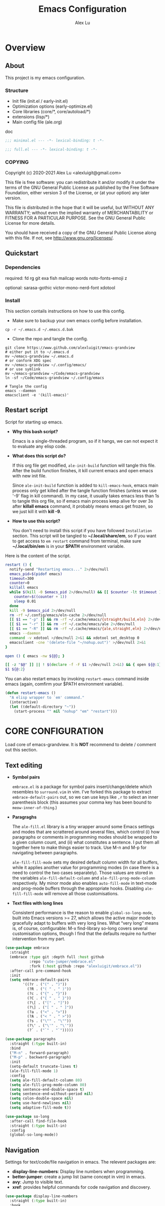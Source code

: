 #+TITLE: Emacs Configuration
#+AUTHOR: Alex Lu
#+EMAIL: alexluigit@gmail.com
#+PROPERTY: header-args :mkdirp yes

* Overview
** About

This project is my emacs configuration.

*** Structure

+ Init file (init.el / early-init.el)
+ Optimization options (early-optimize.el)
+ Core libraries (core/*, core/autoload/*)
+ extensions (lisp/*)
+ Main config file (ale.org)

doc

#+begin_src emacs-lisp :tangle (ale-minimal-config)
;;; minimal.el --- -*- lexical-binding: t -*-
#+end_src

#+begin_src emacs-lisp
;;; full.el --- -*- lexical-binding: t -*-
#+end_src

*** COPYING

Copyright (c) 2020-2021  Alex Lu <alexluigit@gmail.com>

This file is free software: you can redistribute it and/or modify it
under the terms of the GNU General Public License as published by the
Free Software Foundation, either version 3 of the License, or (at
your option) any later version.

This file is distributed in the hope that it will be useful, but
WITHOUT ANY WARRANTY; without even the implied warranty of
MERCHANTABILITY or FITNESS FOR A PARTICULAR PURPOSE.  See the GNU
General Public License for more details.

You should have received a copy of the GNU General Public License
along with this file.  If not, see <http://www.gnu.org/licenses/>.

** Quickstart
*** Dependencies

required:
fd
rg
git
exa
fish
mailcap
words
noto-fonts-emoji
z

optional:
sarasa-gothic
victor-mono-nerd-font
xdotool

*** Install

This section contails instructions on how to use this config.

- Make sure to backup your own emacs config before installation.

#+begin_src shell :tangle no
cp -r ~/.emacs.d ~/.emacs.d.bak
#+end_src

- Clone the repo and tangle the config.

#+begin_src shell :tangle no
git clone https://www.github.com/alexluigit/emacs-grandview
# either put it to ~/.emacs.d
mv ~/emacs-grandview ~/.emacs.d
# or conform XDG spec
mv ~/emacs-grandview ~/.config/emacs/
# or use symlink
mv ~/emacs-grandview ~/Code/emacs-grandview
ln -sf ~/Code/emacs-grandview ~/.config/emacs

# Tangle the config
emacs --daemon
emacsclient -e '(kill-emacs)'
#+end_src

** Restart script

Script for starting up emacs.

+ *Why this bash script?*

  Emacs is a single-threaded program, so if it hangs, we can not
  expect it to evaluate any elisp code.

+ *What does this script do?*

  If this org file get modified, =ale-init-build= function will tangle
  this file.  After the build function finishes, it kill current emacs
  and open emacs with new init file.

  Since =ale-init-build= function is added to =kill-emacs-hook=, emacs
  main process only get killed after the tangle function finishes
  (unless we use '-9' flag in kill command).  In my case, it usually
  takes emacs less than 1s to tangle this org file, so if emacs main
  process keep alive for over 3s after *killall emacs* command, it
  probably means emacs get frozen, so we just kill it with *kill -9*.

+ *How to use this script?*

  You don't need to install this script if you have followed
  =Installation= section. This script will be tangled to
  *~/.local/share/em*, so if you want to get access to =em restart= command from
  terminal, make sure *~/.local/bin/em* is in your *$PATH* environment
  variable.

Here is the content of the script.

#+begin_src bash :tangle "~/.local/bin/em" :shebang "#!/usr/bin/env bash"
restart () {
  notify-send "Restarting emacs..." 2>/dev/null
  emacs_pid=$(pidof emacs)
  timeout=300
  counter=0
  killall emacs
  while $(kill -0 $emacs_pid 2>/dev/null) && [[ $counter -lt $timeout ]]; do
    counter=$((counter + 1))
    sleep 0.01
  done
  kill -9 $emacs_pid 2>/dev/null
  rm -rf ~/.config/emacs/eln-cache 2>/dev/null
  [[ $1 == "-p" ]] && rm -rf ~/.cache/emacs/{straight/build,eln} 2>/dev/null
  [[ $1 == "-r" ]] && rm -rf ~/.cache/emacs/ale 2>/dev/null
  [[ $1 == "-R" ]] && rm -rf ~/.cache/emacs/{ale,straight,eln} 2>/dev/null
  emacs --daemon
  command -v xdotool >/dev/null 2>&1 && xdotool set_desktop 0
  emacsclient -cne '(delete-file "~/nohup.out")' >/dev/null 2>&1
}

open () { emacs -nw ${@}; }

[[ -z "$@" ]] || ! $(declare -f -F $1 >/dev/null 2>&1) && { open ${@:1}; exit 0; }
$1 ${@:2}
#+end_src

You can also restart emacs by invoking =restart-emacs= command inside
emacs (again, comfirm your $PATH environment variable).

#+begin_src emacs-lisp
(defun restart-emacs ()
  "A elisp wrapper to `em' command."
  (interactive)
  (let ((default-directory "~"))
    (start-process "" nil "nohup" "em" "restart")))
#+end_src

* *CORE CONFIGURATION*

Load core of emacs-grandview. It is *NOT* recommend to delete / comment out this section.

** Text editing

+ *Symbol pairs*

  =embrace.el= is a package for symbol pairs insert/change/delete which resembles
  to =surround.vim= in vim.
  I've forked this package to extract =embrace-default-pairs= out, so we can use
  keys like ~,r~ to select an inner parenthesis block (this assumes your comma key
  has been bound to =meow-inner-of-thing=.)

+ *Paragraghs*

  The =ale-fill.el= library is a tiny wrapper around some Emacs settings and modes
  that are scrattered around several files, which control (i) how paragraphs or
  comments in programming modes should be wrapped to a given column count, and
  (ii) what constitutes a sentence. I put them all together here to make things
  easier to track.  Use M-n and M-p for navigating between paragraphs.

  =ale-fill-fill-mode= sets my desired default column width for all buffers, while
  it applies another value for programming modes (in case there is a need to
  control the two cases separately). Those values are stored in the variables
  =ale-fill-default-column= and =ale-fill-prog-mode-column= respectively. My minor
  mode also enables =auto-fill-mode= in text-mode and prog-mode buffers through
  the appropriate hooks. Disabling =ale-fill-fill-mode= will remove all those
  customisations.

+ *Text files with long lines*

  Consistent performance is the reason to enable =global-so-long-mode=, built
  into Emacs versions >= 27, which allows the active major mode to gracefully
  adapt to buffers with very long lines. What “very long” means is, of course,
  configurable: M-x find-library so-long covers several customisation options,
  though I find that the defaults require no further intervention from my part.

#+begin_src emacs-lisp :tangle (ale-minimal-config)
(use-package embrace
  :straight
  (embrace :type git :depth full :host github
           :repo "cute-jumper/embrace.el"
           :fork (:host github :repo "alexluigit/embrace.el"))
  :after-call pre-command-hook
  :init
  (setq embrace-default-pairs
        '((?r . ("(" . ")"))
          (?R . ("( " . " )"))
          (?c . ("{" . "}"))
          (?C . ("{ " . " }"))
          (?\[ . ("[" . "]"))
          (?\] . ("[ " . " ]"))
          (?a . ("<" . ">"))
          (?A . ("< " . " >"))
          (?s . ("\"" . "\""))
          (?\' . ("\'" . "\'"))
          (?` . ("`" . "`")))))

(use-package paragraphs
  :straight (:type built-in)
  :bind
  ("M-n" . forward-paragraph)
  ("M-p" . backward-paragraph)
  :init
  (setq-default truncate-lines t)
  (ale-fill-fill-mode 1)
  :config
  (setq ale-fill-default-column 80)
  (setq ale-fill-prog-mode-column 80)
  (setq sentence-end-double-space t)
  (setq sentence-end-without-period nil)
  (setq colon-double-space nil)
  (setq use-hard-newlines nil)
  (setq adaptive-fill-mode t))

(use-package so-long
  :after-call find-file-hook
  :straight (:type built-in)
  :config
  (global-so-long-mode))
#+end_src

** Navigation

Settings for text/code/file navigation in emacs.
The relevent packages are:

+ *display-line-numbers*: Display line numbers when programming.
+ *better-jumper*: create a jump list (same concept in vim) in emacs.
+ *avy*: Jump to visible text.
+ *xref*: provides helpful commands for code navigation and discovery.

#+begin_src emacs-lisp :tangle (ale-minimal-config)
(use-package display-line-numbers
  :straight (:type built-in)
  :hook
  (prog-mode . display-line-numbers-mode))

(use-package better-jumper
  :after-call pre-command-hook
  :config
  (better-jumper-mode +1)
  (ale-jumper-sensible-jump-mode))

(use-package avy
  :config
  (setq avy-timeout-seconds 0.3)
  (setq avy-all-windows nil)
  (setq avy-keys '(?a ?r ?s ?t ?n ?e ?i ?o)))

(use-package xref
  :straight (:type built-in)
  :config
  (setq xref-show-definitions-function #'xref-show-definitions-completing-read)
  (setq xref-show-xrefs-function #'xref-show-definitions-completing-read)
  (setq xref-file-name-display 'project-relative)
  (setq xref-search-program 'ripgrep))
#+end_src

** Minibuffer

+ *minibuffer*: Basic minibuffer config.
+ *isearch-mb*: An alternative isearch UI.
+ *savehist*: Keeps a record of actions involving the minibuffer.

#+begin_src emacs-lisp :tangle (ale-minimal-config)
(use-package minibuffer
  :straight (:type built-in)
  :config
  (setq completion-category-defaults nil)
  (setq completion-cycle-threshold 3)
  (setq completion-flex-nospace nil)
  (setq completion-pcm-complete-word-inserts-delimiters t)
  (setq completion-pcm-word-delimiters "-_./:| ")
  (setq completion-show-help nil)
  (setq completion-auto-help nil)
  (setq completion-ignore-case t)
  (setq-default case-fold-search t)   ; For general regexp
  (setq read-buffer-completion-ignore-case t)
  (setq read-file-name-completion-ignore-case t)
  (setq enable-recursive-minibuffers t)
  (setq resize-mini-windows 'grow-only)
  (setq minibuffer-eldef-shorten-default t)
  (setq! minibuffer-prompt-properties '(read-only t cursor-intangible t face minibuffer-prompt))
  (minibuffer-depth-indicate-mode 1))

(use-package isearch-mb
  :init
  (isearch-mb-mode)
  :config
  (add-to-list 'isearch-mb--with-buffer #'consult-isearch)
  (add-to-list 'isearch-mb--after-exit #'anzu-isearch-query-replace)
  :bind
  (:map isearch-mb-minibuffer-map
        ([remap previous-matching-history-element] . consult-isearch)))

(use-package savehist
  :after-call minibuffer-setup-hook
  :straight (:type built-in)
  :config
  (setq savehist-file (locate-user-emacs-file "savehist"))
  (setq history-length 10000)
  (setq history-delete-duplicates t)
  (setq savehist-save-minibuffer-history t)
  (savehist-mode))
#+end_src

** Completion framework

The optimal way of using Emacs is through searching and narrowing
selection candidates.  Spend less time worrying about where things are
on the screen and more on how fast you can bring them into focus.
This is, of course, a matter of realigning priorities, as we still
wish to control every aspect of the interface.

+ *vertico*

  A minimalistic completion UI.

+ *orderless*

  This package provides an `orderless' completion style that divides the pattern
  into components (space-separated by default), and matches candidates that
  match all of the components in any order.

+ *marginalia*
  This is a utility jointly developed by Daniel Mendler and Omar
  Antolín Camarena that provides annotations to completion
  candidates.  It is meant to be framework-agnostic, so it works with
  Selectrum, Icomplete, vertico, and Embark.

#+begin_src emacs-lisp :tangle (ale-minimal-config)
(use-package vertico
  :after-call pre-command-hook
  :config
  (set-face-attribute 'vertico-current nil :background
                      (face-attribute 'lazy-highlight :background nil t)
                      :weight 'semi-bold)
  (vertico-mode 1))

(use-package orderless
  :after-call minibuffer-setup-hook
  :config
  (setq completion-styles '(orderless))
  (setq orderless-component-separator " +")
  (setq orderless-matching-styles
        '(ale-pinyin-build-regexp-string
          orderless-initialism
          orderless-prefixes
          orderless-regexp))
  (setq orderless-style-dispatchers
        '(ale-orderless-literal-dispatcher
          ale-orderless-initialism-dispatcher
          ale-orderless-without-literal-dispatcher
          ale-orderless-pinyin-dispatcher)))

(use-package consult
  :after-call minibuffer-setup-hook
  :init
  (setq completion-in-region-function #'consult-completion-in-region)
  (setq register-preview-delay 0.2)
  (setq register-preview-function #'consult-register-format)
  (advice-add #'register-preview :override #'consult-register-window)
  (advice-add #'completing-read-multiple :override #'consult-completing-read-multiple)
  (advice-add #'switch-to-buffer :around #'ale-consult-switch-buffer-advisor)
  (setq xref-show-xrefs-function #'consult-xref
        xref-show-definitions-function #'consult-xref)
  :config
  (advice-add #'consult-line :around #'ale-consult-line-advisor)
  (setq consult-project-root-function #'ale-consult-project-root)
  (setq consult-line-numbers-widen t)
  (setq consult-async-min-input 3)
  (setq consult-async-input-debounce 0.5)
  (setq consult-async-input-throttle 0.8)
  (setq consult-narrow-key ">"))

(use-package embark
  :after-call (find-file-hook minibuffer-setup-hook)
  :bind
  (("C-." . embark-act)
   :map minibuffer-local-map ("C-." . embark-act) ("C-," . embark-become)
   :map embark-collect-mode-map ("C-." . embark-act))
  :config
  (use-package embark-consult
    :after-call (minibuffer-setup-hook embark-act))
  (ale-embark-keymaps 1)
  (setq embark-quit-after-action t)
  (setq embark-action-indicator
        (let ((act (propertize "Act" 'face 'success)))
          (cons act (concat act " on '%s'"))))
  (setq embark-become-indicator (propertize "Become" 'face 'warning)))

(use-package marginalia
  :after-call minibuffer-setup-hook
  :config
  (setq marginalia-annotators
        '(marginalia-annotators-heavy
          marginalia-annotators-light))
  (marginalia-mode))
#+end_src

** Viewport

The =display-buffer-alist= is intended as a rule-set for controlling
the display of windows.  The objective is to create a more intuitive
workflow where targeted buffer groups or types are always shown in a
given location, on the premise that predictability improves usability.

For each buffer action in it we can define several functions for selecting the
appropriate window.  These are executed in sequence, but my usage thus far
suggests that a simpler method is just as effective for my case.

Additionally, I've set =split-height-threshold= to nil and =split-width-threshold=
to 0 to ensure every new window will open in horizontal split.

=ale-modeline-mode= provides following infos in modeline:
- Meow current state (INSERT/NORMAL...)
- Filename
- Current line / column
- Total lines
- Git branch
- Progress bar of current document
Its source code lies in *autoload/modeline.el*

+ *ace-window*: Index based window motions

#+begin_src emacs-lisp :tangle (ale-minimal-config)
(use-package window
  :straight (:type built-in)
  :config
  (setq display-buffer-alist
        `(("\\*\\(Flymake\\|Messages\\|Backtrace\\|Warnings\\|Compile-Log\\|Custom\\)\\*"
           (display-buffer-in-side-window)
           (window-height . 0.2)
           (side . top))
          ("^\\*\\(Help\\|helpful\\).*"
           (display-buffer-in-side-window)
           (window-width . 0.4)
           (side . right))
          ("\\*\\vc-\\(incoming\\|outgoing\\|Output\\|Register Preview\\).*"
           (display-buffer-at-bottom))))
  (setq help-window-select t)
  (setq window-combination-resize t)
  (setq even-window-sizes 'height-only)
  (setq window-sides-vertical nil)
  (setq switch-to-buffer-in-dedicated-window 'pop)
  (setq split-height-threshold nil)
  (setq split-width-threshold 0))

(use-package ace-window
  :config
  (setq aw-keys '(?a ?r ?s ?t ?n ?e ?i ?o)))

(ale-frame-enable 'fringe-mode)
(ale-frame-enable 'ale-window-recenter-mode)
(ale-frame-enable 'ale-pulse-advice-commands-mode)
(ale-frame-enable 'ale-font-setup)
(ale-frame-enable 'ale-opacity-auto-mode)
(ale-modeline-mode)
#+end_src

** User interface

Basic user interface settings.

The relevent packages are:

+ *all-the-icons*: icons library.
+ *anzu*: interactive query replace.
+ *transient*: a built-in package in emacs 28 for "transient" commands.

=modus-vivendi= is a built-in theme in emacs (version >= 28) created by Protesilaos Stavrou.

#+begin_src emacs-lisp :tangle (ale-minimal-config)
(use-package all-the-icons
  :init
  (unless (file-exists-p "~/.local/share/fonts/all-the-icons.ttf")
    (all-the-icons-install-fonts)))

(use-package transient
  :after-call pre-command-hook
  :straight (:type built-in)
  :config
  (setq transient-show-popup -0.5)
  (transient-bind-q-to-quit)
  :bind
  ((:map transient-map
         ("<escape>" . transient-quit-all))
   (:map transient-sticky-map
         ("ESC" . transient-quit-all))))

(use-package anzu
  :after-call isearch-mode
  :config
  (global-anzu-mode +1))

(use-package custom
  :straight (:type built-in)
  :init
  (setq modus-themes-links 'no-underline)
  :hook (emacs-startup . (lambda () (load-theme 'modus-vivendi))))
#+end_src

** Keybindings

This section contains (almost) all core keybindings of emacs-grandview. See the
docs of [[https://www.github.com/DoglooksGood/meow][meow]] for more information.

#+begin_src emacs-lisp :tangle (ale-minimal-config)
(use-package meow
  :demand t
  :init (meow-global-mode)
  :bind
  (("<escape>" . ale-escape)
   ("C-;" . exchange-point-and-mark)
   ("<C-i>" . better-jumper-jump-forward)
   ("C-o" . better-jumper-jump-backward)
   ("C-x C-d" . ale-ispell-word)
   ("M-o" . ace-select-window)
   ("M-SPC" . ale-monocle) ; replaced `just-one-space'
   ("M-%" . anzu-isearch-query-replace)
   :map minibuffer-local-map
   ("S-<return>" . ale-files-other-window)
   ("C-u" . ale-kill-whole-line)
   ("<C-i>" . forward-char)
   ("C-o" . backward-char)
   :map ale-files-map
   ("." . ale-files-dotfiles)
   ("e" . ale-files-edit-emacs-config)
   ("u" . ale-files-in-user-dirs)
   ("o" . ale-files-browse-all-directories)
   ("r" . ale-files-rename-file-and-buffer)
   ("l" . find-library)
   :map ale-elisp-map
   ("e" . eval-last-sexp)
   ("x" . eval-expression)
   ("f" . eval-defun)
   ("u" . ale-unadvice)
   ("m" . ale-show-messages)
   ("<backspace>" . ale-erase-messages)
   :map ale-utils-map
   ("d" . ale-insert-date)
   ("o" . ale-opacity-set)
   ("=" . count-words)
   :map meow-insert-state-keymap
   ("<escape>" . ale-escape)
   ("C-u" . ale-kill-whole-line)
   ("<C-i>" . ale-insert-ctrl-i)
   ("C-o" . ale-insert-ctrl-o)
   :map meow-motion-state-keymap
   ("/" . consult-line)
   ("<escape>" . ale-escape)
   :map meow-leader-keymap
   ("0" . delete-window)
   ("1" . delete-other-windows)
   ("2" . ale-split-window-below)
   ("3" . ale-split-window-right)
   ("4" . ctl-x-4-prefix)
   ("5" . ctl-x-5-prefix)
   ("6" . register-map)
   ("7" . project-map)
   ("8" . insert-char)
   ("9" . tab-map)
   ("[" . awesome-tab-backward-tab)
   ("]" . awesome-tab-forward-tab)
   ("SPC" . switch-to-buffer)
   ("?" . describe-keymap)
   ("/" . describe-symbol)
   (";" . ale-comment-or-uncomment-region)
   ("e" . ale-elisp-map)
   ("f" . ale-files-map)
   ("i" . list-buffers)
   ("k" . kill-this-buffer)
   ("n" . dired-jump)
   ("o" . ale-org-map)
   ("p" . ale-project-find-file)
   ("t" . ale-consult-map)
   ("u" . ale-utils-map)
   ("w" . save-buffer)
   ("z" . window-toggle-side-windows)
   :map meow-normal-state-keymap
   ("0" . meow-digit-argument)
   ("1" . meow-digit-argument)
   ("2" . meow-digit-argument)
   ("3" . meow-digit-argument)
   ("4" . meow-digit-argument)
   ("5" . meow-digit-argument)
   ("6" . meow-digit-argument)
   ("7" . meow-digit-argument)
   ("8" . meow-digit-argument)
   ("9" . meow-digit-argument)
   ("/" . consult-line)
   ("%" . ale-match-paren)
   ("`" . negative-argument)
   (";" . meow-reverse)
   ("," . meow-inner-of-thing)
   ("." . meow-bounds-of-thing)
   ("<" . beginning-of-buffer)
   (">" . end-of-buffer)
   ("[" . scroll-down)
   ("]" . scroll-up)
   ("-" . meow-pop)
   ("_" . meow-pop-all-selection)
   ("=" . ale-query-replace)
   ("+" . anzu-query-replace-regexp)
   ("'" . meow-end-of-thing)
   ("\\" . meow-pop-search)
   ("^" . meow-last-buffer)
   ("<backspace>" . meow-beginning-of-thing)
   ("a" . ale-insert)
   ("A" . ale-insert-at-first-non-whitespace)
   ("b" . meow-back-word)
   ("B" . meow-back-symbol)
   ("c" . meow-change)
   ("C" . meow-change-save)
   ("d" . meow-delete)
   ("e" . meow-line)
   ("E" . ale-inner-line)
   ("f" . meow-next-word)
   ("F" . meow-next-symbol)
   ("g" . ale-files-update)
   ("h" . embrace-commander)
   ("i" . forward-char)
   ("j" . ale-top-join-line)
   ("J" . meow-join)
   ("k" . meow-kill)
   ("K" . meow-kmacro-matches)
   ("l" . meow-kmacro-lines)
   ("m" . meow-mark-word)
   ("M" . meow-mark-symbol)
   ("n" . ale-next-line)
   ("N" . meow-next-expand)
   ("o" . backward-char)
   ("p" . ale-prev-line)
   ("P" . meow-prev-expand)
   ("q" . meow-quit)
   ("r" . meow-search)
   ("s" . meow-open-below)
   ("S" . meow-open-above)
   ("t" . avy-goto-char-timer)
   ("T" . avy-resume)
   ("u" . undo)
   ("U" . undo-redo)
   ("v" . meow-visit)
   ("w" . meow-block)
   ("W" . meow-block-expand)
   ("x" . ale-save)
   ("y" . meow-replace)
   ("Y" . meow-yank-pop)
   ("z" . meow-grab)
   ("Z" . meow-swap-grab))
  :config
  (advice-add 'meow--maybe-highlight-num-positions :override #'ignore)
  (advice-add 'meow-minibuffer-quit :override #'keyboard-escape-quit)
  ;; Terminal cursor shape
  (unless IS-GUI
    (advice-add 'meow--update-cursor :after #'ale-set-cursor))
  (meow--thing-register 'tag #'ale--inner-of-tag #'ale--bounds-of-tag)
  (meow-setup-line-number)
  (define-key meow-motion-state-keymap (kbd ale-local-leader-key) meow-leader-keymap)
  (define-key meow-motion-state-keymap
    (kbd (concat ale-local-leader-key " " ale-local-leader-key)) 'switch-to-buffer)
  (setq meow-visit-sanitize-completion nil)
  (setq meow-use-clipboard t)
  (setq meow-esc-delay 0.001)
  (setq meow-keypad-describe-delay 0.5)
  (setq meow-select-on-change t)
  (setq meow-cursor-type-normal 'box)
  (setq meow-cursor-type-insert '(bar . 4))
  (setq meow-cursor-type-default 'hbar)
  (setq meow-selection-command-fallback
        '((meow-replace . meow-yank)
          (meow-reverse . back-to-indentation)
          (meow-change . meow-change-char)
          (ale-save . ale-pulse-save-line)
          (meow-kill . ale-kill-whole-line)
          (meow-cancel . keyboard-quit)
          (meow-pop . meow-pop-grab)
          (meow-delete . meow-C-d)))
  (setq meow-char-thing-table
        '((?r . round)
          (?\[ . square)
          (?c . curly)
          (?s . string)
          (?e . symbol)
          (?w . window)
          (?b . buffer)
          (?p . paragraph)
          (?\^? . line)
          (?' . line)
          (?d . defun)
          (?i . indent)
          (?t . tag)
          (?x . extend)))
  (add-to-list 'meow-mode-state-list '(helpful-mode . normal)))

(with-eval-after-load 'consult
  (bind-keys
   :map ale-consult-map
   ("/" . consult-line-multi)
   ("e" . consult-compile-error)
   ("r" . consult-ripgrep)
   ("k" . consult-keep-lines)
   ("i" . consult-imenu-multi)
   ("f" . consult-focus-lines)
   ("n" . consult-outline)
   ("o" . consult-org-heading)
   ("R" . consult-register)
   ("y" . consult-yank-from-kill-ring)
   ("m" . consult-minor-mode-menu)
   ("c" . consult-complex-command)
   ("C" . consult-mode-command)))

(ale-kbd-C-i-fix)
#+end_src

* Introspection
** Man page (man.el)

#+begin_src emacs-lisp
(use-package man
  :straight (:type built-in)
  :config
  (setq Man-notify-method 'newframe))
#+end_src

** Emacs Manual (info.el)

#+begin_src emacs-lisp
(use-package info
  :straight (:type built-in)
  :bind
  (:map Info-mode-map
        ("n" . next-line)
        ("p" . previous-line)
        ("C-n" . Info-next)
        ("C-p" . Info-prev)
        ("M-n" . forward-paragraph)
        ("M-p" . backward-paragraph)))
#+end_src

** Helpful (helpful.el)

Helpful.el provides a better help buffer. Here are some tweaks I
made for this package and built-in help buffer:

- disable auto jump to other end when cycle through buttons never
- open new window when invoking =helpful-visit-references=.  auto
- focus newly opened help buffer (same behaviour as helpful.el)

*** Autoload
:PROPERTIES:
:ID:       71d218ce-ec5a-4c50-9b62-f2f351856b3e
:END:

#+begin_src emacs-lisp :tangle (ale-init-ext-tangle)
;;; ale-helpful.el --- -*- lexical-binding: t -*-

(defvar ale/helpful-initialized nil)

;;;###autoload
(defun ale/helpful-mode-hook ()
  ;; FIXME: A better way?
  (setq ale/helpful-initialized nil)
  (advice-add 'find-file :before
              (lambda (&rest _)
                (when (and (not ale/helpful-initialized) (derived-mode-p 'helpful-mode))
                  (switch-to-buffer "*scratch*")
                  (switch-to-prev-buffer)
                  (setq ale/helpful-initialized t))))
  (visual-line-mode))

(provide 'ale-helpful)
#+end_src

*** Config

#+begin_src emacs-lisp
(use-package helpful
  :hook (helpful-mode . ale/helpful-mode-hook)
  :bind
  (("C-h K" . #'describe-keymap)  ; overrides `Info-goto-emacs-key-command-node'
   ([remap describe-function] . #'helpful-callable)
   ([remap describe-symbol] . #'helpful-symbol)
   ([remap describe-key] . #'helpful-key)
   :map helpful-mode-map
   ("M-n" . (lambda () (interactive) (forward-button 1 nil 1 t)))
   ("M-p" . (lambda () (interactive) (backward-button 1 nil 1 t)))))
#+end_src

* History

#+begin_src emacs-lisp :tangle (ale-minimal-config)
;; Keep a record of all recently opened files.
(use-package recentf
  :straight (:type built-in)
  :after-call find-file-hook danger
  :config
  (add-to-list 'recentf-exclude (lambda (f) (not (string= (file-truename f) f))))
  (recentf-mode 1))

;; Just remember where the point is in any given file.  This can often
;; be a subtle reminder of what you were doing the last time you
;; visited that file, allowing you to pick up from there.
(use-package saveplace
  :straight (:type built-in)
  :after-call find-file-hook
  :config
  (setq save-place-file (locate-user-emacs-file "saveplace"))
  (setq save-place-forget-unreadable-files t)
  (save-place-mode 1))

;; This mode ensures that the buffer is updated whenever the file
;; changes.  A change can happen externally or by some other tool
;; inside of Emacs (e.g. kill a Magit diff).
(use-package autorevert
  :straight (:type built-in)
  :after-call self-insert-command
  :config
  (setq auto-revert-verbose t)
  (global-auto-revert-mode))
#+end_src

* UI extras

** Smooth scrolling (good-scroll.el)

pixelwise (linear or bezier) scrolling in emacs.

#+begin_src emacs-lisp
(use-package good-scroll
  :after-call scroll-up scroll-down
  :config
  (good-scroll-mode 1)
  (advice-add 'scroll-up :override 'good-scroll-up-full-screen)
  (advice-add 'scroll-down :override 'good-scroll-down-full-screen))
#+end_src

** Window position (transpose-frame.el)

The =transpose-frame= library defines a set of commands for shifting the
layout of Emacs windows.  Rather than me describing how these work, I
strongly encourage you to read the "Commentary" section in the source
code.  Do it with =M-x find-library transpose-frame=.

#+begin_src emacs-lisp
(use-package transpose-frame)
#+end_src

** Fill column (visual-fill-column.el)

#+begin_src emacs-lisp
(use-package visual-fill-column)
#+end_src

** Key bindings hint (which-key.el)

#+begin_src emacs-lisp
(use-package which-key
  :init
  (which-key-mode 1 ))
#+end_src

** Buffer list (ibuffer.el)

=ibuffer.el= ships with Emacs and it provides a drop-in replacement for
=list-buffers=.  Compared to its counterpart, it allows for granular
control over the buffer list and is more powerful overall.

#+begin_src emacs-lisp
(use-package ibuffer
  :init
  (advice-add 'list-buffers :override 'ibuffer)
  :bind
  (:map ibuffer-mode-map
        ("M-o" . nil)
        ("* f" . ibuffer-mark-by-file-name-regexp)
        ("* g" . ibuffer-mark-by-content-regexp)
        ("* n" . ibuffer-mark-by-name-regexp)
        ("s n" . ibuffer-do-sort-by-alphabetic)
        ("/ g" . ibuffer-filter-by-content))
  :config
  (setq ibuffer-expert t)
  (setq ibuffer-display-summary nil)
  (setq ibuffer-use-other-window nil)
  (setq ibuffer-show-empty-filter-groups nil)
  (setq ibuffer-movement-cycle nil)
  (setq ibuffer-default-sorting-mode 'filename/process)
  (setq ibuffer-use-header-line t)
  (setq ibuffer-default-shrink-to-minimum-size nil)
  (setq ibuffer-never-show-predicates '("^ \\*.*"))
  (setq ibuffer-formats
        '((mark modified read-only locked " "
                (name 30 30 :left :elide)
                " "
                (size 9 -1 :right)
                " "
                (mode 16 16 :left :elide)
                " " filename-and-process)
          (mark " " (name 16 -1) " " filename)))
  (setq ibuffer-saved-filter-groups nil)
  (setq ibuffer-old-time 48)
  (add-hook 'ibuffer-mode-hook (lambda () (interactive) (hl-line-mode) (ibuffer-update 0))))
#+end_src

* File management
** Find files (files.el)

#+begin_src emacs-lisp :tangle (ale-minimal-config)
(use-package files
  :straight (:type built-in)
  :bind
  (:map ale-files-map
        ("r" . ale-dired-jump))
  :config
  (setq confirm-kill-processes nil)
  (setq ale-files-dot-repo "~/Code/alex.files/")
  (setq ale-files-dir-alist
        '(((title . "  Shows")        (path . "/mnt/HDD/Share/"))
          ((title . "  Coding")       (path . "/mnt/HDD/Dev/"))
          ((title . "  Books")        (path . "/mnt/HDD/Book/"))
          ((title . "輸  Videos")       (path . "/mnt/HDD/Video/"))
          ((title . "  Movies")       (path . "/mnt/Cloud/共享/Movies/"))
          ((title . "  Notes")        (path . "~/Documents/notes/"))
          ((title . "  Photos")       (path . "~/Pictures/"))
          ((title . "  Downloads")    (path . "~/Downloads/")))))
#+end_src

** Dired (dired.el)

=Dired= is a built-in tool that performs file management operations
inside of an Emacs buffer.  It is simply superb!

#+begin_src emacs-lisp (ale-minimal-config)
(use-package dired
  :straight (:type built-in)
  :custom
  (ale-dired-routes '(("o" "Home"        "~")
                      ("u" "Emacs cache" "~/.cache/emacs")
                      ("p" "Code"        "~/Code")
                      ("n" "Downloads"   "~/Downloads")
                      ("w" "Wallpaper"   "~/Pictures/wallpaper")
                      ("m" "Drives"      "/mnt")
                      ("t" "Trash"       "~/.local/share/Trash")))
  :bind
  (:map dired-mode-map
        ("/" . dired-goto-file)
        ("a" . dired-create-empty-file)
        ("r" . ale-dired-jump)
        ("I" . dired-insert-subdir)
        ("?" . dired-create-directory)
        ("^" . dired-find-file-other-window)
        ("i" . ale-dired-file-rename-eol)
        ("d" . dired-kill-subdir)
        ("<" . beginning-of-buffer)
        (">" . end-of-buffer)
        ("[" . dired-prev-dirline)
        ("]" . dired-next-dirline)
        ("o" . dired-up-directory)
        ("x" . dired-do-delete)
        ("." . dired-omit-mode)
        ("% SPC" . ale-dired-rename-space-to-underscore))
  :config
  (setq large-file-warning-threshold 50000000)
  (setq dired-recursive-copies 'always)
  (setq dired-recursive-deletes 'always)
  (setq delete-by-moving-to-trash t)
  (setq dired-dwim-target t)
  (setq dired-listing-switches "-AGhlv --group-directories-first --time-style=long-iso"))
#+end_src

** Writable dired (wdired.el)

#+begin_src emacs-lisp
(use-package wdired
  :config
  (setq wdired-allow-to-change-permissions t)
  (setq wdired-create-parent-directories t))
#+end_src

** Project management (project.el)

#+begin_src emacs-lisp
(use-package project
  :straight (:type built-in)
  :config
  (setq project-switch-commands
        '((project-find-file "File" ?\r)
          (ale-project-find-subdir "Subdir" ?s)
          (project-find-regexp "Grep" ?g)
          (project-dired "Dired" ?d)
          (ale-project-retrieve-tag "Tag switch" ?t)
          (ale-project-magit-status "Magit" ?m)
          (ale-project-commit-log "Log VC" ?l)))
  (setq ale-project-commit-log-limit 25)
  :bind
  (:map project-prefix-map
        ("l" . ale-project-commit-log)
        ("m" . ale-project-magit-status)
        ("s" . ale-project-find-subdir)
        ("t" . ale-project-retrieve-tag)))
#+end_src

** A better dired interface (danger.el)

This package is inspired the popular file manager =ranger=, I created it
on the basis of =ranger.el=. Compare to =ranger.el=, this package only
keeps features I wanted, and some sensible functionalities were added
as well. See details at: https://github.com/alexluigit/danger.el

#+begin_src emacs-lisp
(use-package danger
  :after-call pre-command-hook
  :straight (danger :type git :depth full :host github :repo "alexluigit/danger.el")
  :hook
  (danger-mode . (lambda () (setq cursor-type nil) (setq mode-line-format nil)))
  :config
  (danger-override-dired-mode)
  (danger-minibuf-preview-mode)
  (setq danger-trash-dir-alist '(("/mnt/HDD/" . ".Trash/files")
                                 ("/mnt/Cloud/" . ".Trash/files"))))
#+end_src

** Dired mode highlighting (diredfl.el)

Additional syntax highlighting in dired buffer.

#+begin_src emacs-lisp
(use-package diredfl
  :hook (dired-mode . diredfl-mode))
#+end_src

** Trash (trashed.el)

=trashed= applies the principles of =dired= to the management of the user's
filesystem trash.  Use =C-h m= to see the docs and keybindings for its
major mode.

Basically, its interaction model is as follows:

- =m= to mark for some deferred action, such as =D= to delete, =R= to restore.
- =t= to toggle the status of all items as marked.  Use this without marks
  to =m= (mark) all items, then call a deferred action to operate on them.
- =d= to mark for permanent deletion.
- =r= to mark for restoration.
- =x= to execute these special marks.

#+begin_src emacs-lisp
(use-package trashed
  :config
  (setq trashed-action-confirmer 'y-or-n-p)
  (setq trashed-use-header-line t)
  (setq trashed-sort-key '("Date deleted" . t))
  (setq trashed-date-format "%Y-%m-%d %H:%M:%S"))
#+end_src

* Text editing extras
** Writable grep (wgrep.el)

With =wgrep= we can directly edit the results of a grep and save the changes to
all affected buffers.  In principle, this is the same as what the built-in occur
offers.  We can use it to operate on a list of matches by leveraging the full
power of Emacs' editing capabilities (e.g. keyboard macros, query and replace a
regexp .etc).

#+begin_src emacs-lisp
(use-package wgrep
  :config
  (setq wgrep-auto-save-buffer t)
  (setq wgrep-change-readonly-file t)
  :bind
  (:map wgrep-mode-map
        ("M-n" . next-error-no-select)
        ("M-p" . previous-error-no-select)))
#+end_src

** Auto completion (company.el)

  =tng= means tab and go, in this mode tab key will complete and
  move to the next candidate meanwhile keep company window open.

#+begin_src emacs-lisp
(use-package company
  :after-call self-insert-command
  :config
  (global-company-mode)
  (company-tng-mode)
  (setq company-idle-delay 0.0))
#+end_src

** Pair insertion

Emacs labels as `electric' any behaviour that involves contextual auto-insertion
of characters.

- Indent automatically.

- If =electric-pair-mode= is enabled (which I might do manually),
  insert quotes and brackets in pairs.  Only do so if there is no
  alphabetic character after the cursor.

- To get those numbers, evaluate =(string-to-char CHAR)= where CHAR
  is the one you are interested in.  For example, get the literal
  tab's character with `(string-to-char "\t")'.

- While inputting a pair, inserting the closing character will just
  skip over the existing one, rather than add a new one.

- Do not skip over whitespace when operating on pairs.  Combined
  with the above point, this means that a new character will be
  inserted, rather than be skipped over.  I find this better,
  because it prevents the point from jumping forward, plus it
  allows for more natural editing.

- The rest concern the conditions for transforming quotes into
  their curly equivalents.  I keep this disabled, because curly
  quotes are distinct characters.  It is difficult to search for
  them.  Just note that on GNU/Linux you can type them directly by
  hitting the "compose" key and then an angled bracket (=<= or =>=)
  followed by a quote mark.

#+begin_src emacs-lisp
(use-package electric
  :config
  (advice-add 'electric-pair-post-self-insert-function :around
              (lambda (fn &rest args) (let ((mark-active nil)) (apply fn args))))
  (setq electric-pair-inhibit-predicate 'electric-pair-conservative-inhibit)
  (setq electric-pair-preserve-balance t)
  (setq electric-pair-pairs
        '((8216 . 8217)
          (8220 . 8221)
          (171 . 187)))
  (setq electric-pair-skip-self 'electric-pair-default-skip-self)
  (setq electric-pair-skip-whitespace nil)
  (setq electric-pair-skip-whitespace-chars '(9 10 32))
  (setq electric-quote-context-sensitive t)
  (setq electric-quote-paragraph t)
  (setq electric-quote-string nil)
  (setq electric-quote-replace-double t)
  (electric-indent-mode 1)
  (electric-pair-mode 1)
  (electric-quote-mode -1)
  :hook
  (org-mode . ale-electric-inhibit-<)
  (minibuffer-setup . (lambda () (unless (eq this-command 'eval-expression) (electric-pair-mode 0))))
  (minibuffer-exit . (lambda () (electric-pair-mode 1))))
#+end_src

** Parentheses (paren.el / rainbow-delimiters.el)

Configure the mode that highlights matching delimiters or parentheses.
I consider this of utmost importance when working with languages such as
elisp.

Summary of what these do:

- Activate the mode upon startup.
- Show the matching delimiter/parenthesis if on screen, else show
  nothing.  It is possible to highlight the expression enclosed by the
  delimiters, by using either =mixed= or =expression=.  The latter always
  highlights the entire balanced expression, while the former will only
  do so if the matching delimiter is off screen.
- =show-paren-when-point-in-periphery= lets you highlight parentheses even
  if the point is in their vicinity.  This means the beginning or end of
  the line, with space in between.  I used that for a long while and it
  server me well.  Now that I have a better understanding of Elisp, I
  disable it.
- Do not highlight a match when the point is on the inside of the
  parenthesis.
- Use rainbow color for delimiters

#+begin_src emacs-lisp :tangle (ale-minimal-config)
(use-package paren
  :straight (:type built-in)
  :after-call meow-block meow-line self-insert-command
  :config
  (setq show-paren-style 'parenthesis)
  (setq show-paren-when-point-in-periphery nil)
  (setq show-paren-when-point-inside-paren nil)
  (show-paren-mode))

(use-package rainbow-delimiters
  :hook
  (prog-mode . rainbow-delimiters-mode))
#+end_src

** Prettify symbols (prog-mode.el)

#+begin_src emacs-lisp
(use-package prog-mode
  :straight nil
  :hook (prog-mode . prettify-symbols-mode)
  :config
  (setq-default prettify-symbols-alist
                '(("lambda" . ?λ)
                  ("<-" . ?←)
                  ("->" . ?→)
                  ("->>" . ?↠)
                  ("=>" . ?⇒)
                  ("/=" . ?≠)
                  ("!=" . ?≠)
                  ("==" . ?≡)
                  ("<=" . ?≤)
                  (">=" . ?≥)
                  ("=<<" . (?= (Br . Bl) ?≪))
                  (">>=" . (?≫ (Br . Bl) ?=))
                  ("<=<" . ?↢)
                  (">=>" . ?↣)))
  (setq prettify-symbols-unprettify-at-point 'right-edge))
#+end_src

** Ripgrep (rg.el)

#+begin_src emacs-lisp
(defun ale/rg-config ()
  (rg-define-toggle "--context 3" (kbd "C"))
  (rg-define-toggle "-A 5" (kbd "A")))

(use-package rg
  :config
  ;;; XXX nasty hack for lazy loading
  (ale/rg-config)
  :bind
  (:map ale-utils-map
        ("r" . rg)))
#+end_src

* Languages
** .rs

#+begin_src emacs-lisp
(use-package rust-mode
  :hook
  (rust-mode . (lambda () (setq indent-tabs-mode nil))))
#+end_src

** .lua

#+begin_src emacs-lisp
(use-package lua-mode
  :config
  (setq lua-indent-level 2))
#+end_src

** .yaml

#+begin_src emacs-lisp :tangle (ale-minimal-config)
(use-package yaml-mode)
#+end_src

** .vue

#+begin_src emacs-lisp
(use-package web-mode
  :config
  (define-derived-mode ale/vue-mode web-mode "ale/vue"
    "A major mode derived from web-mode, for editing .vue files with LSP support.")
  :hook
  (web-mode . (lambda ()
                (setq web-mode-markup-indent-offset 2)
                (setq web-mode-code-indent-offset 2)
                (setq web-mode-script-padding 0)))
  :mode ("\\.vue\\'" . ale/vue-mode))
#+end_src

** .js

#+begin_src emacs-lisp
(use-package js
  :straight (:type built-in)
  :config
  (setq js-indent-level 2))
#+end_src

** .(sh|zsh)

#+begin_src emacs-lisp :tangle (ale-minimal-config)
(use-package sh-script
  :straight (:type built-in)
  :config
  (setq sh-basic-offset 2))
#+end_src

* DevTools
** LSP (lsp.el)
*** Autoload
:PROPERTIES:
:ID:       956309f4-61ce-4489-922d-a8343f281101
:END:

#+begin_src emacs-lisp :tangle (ale-init-ext-tangle)
;;; ale-lsp.el --- -*- lexical-binding: t -*-

(defun ale/lsp--inhibit ()
  "Disable `lsp-deferred' in minibuffer."
  (advice-add 'lsp-deferred :override #'ignore))

(defun ale/lsp--recover ()
  "Recover `lsp-deferred' after quit minibuffer."
  (advice-remove 'lsp-deferred #'ignore))

;;;###autoload
(define-minor-mode ale/lsp-mode
  "Inhibit lsp in minibuffer."
  :init-value nil
  :global t
  (if ale/lsp-mode
      (progn
      (add-hook 'minibuffer-setup-hook 'ale/lsp--inhibit)
      (add-hook 'minibuffer-exit-hook 'ale/lsp--recover))
    (progn
      (remove-hook 'minibuffer-setup-hook 'ale/lsp--inhibit)
      (remove-hook 'minibuffer-exit-hook 'ale/lsp--recover))))

(provide 'ale-lsp)
#+end_src

*** Config

#+begin_src emacs-lisp
(use-package lsp-mode
  :after-call pre-command-hook
  :hook ((sh-mode
          lua-mode
          ale/vue-mode
          typescript-mode
          rust-mode)
         . lsp-deferred)
  :config
  (ale/lsp-mode)
  (setq lsp-eldoc-hook nil)
  (setq lsp-server-install-dir (expand-file-name (concat user-emacs-directory "lsp")))
  (lsp-register-custom-settings '(("vetur.ignoreProjectWarning" t t)))
  (with-eval-after-load 'warnings
    (add-to-list 'warning-suppress-types '(lsp-mode)))
  (setq lsp-headerline-breadcrumb-segments '(path-up-to-project file symbols)))
#+end_src

*** Extensions

#+begin_src emacs-lisp
(use-package lsp-tailwindcss
  :after (lsp-mode web-mode)
  :init
  (setq lsp-tailwindcss-add-on-mode t))

(use-package lsp-ui
  :after-call lsp-deferred
  :config
  (setq lsp-ui-sideline-show-code-actions nil)
  (setq lsp-ui-doc-position 'bottom)
  :hook
  (lsp-mode . lsp-ui-mode))
#+end_src

** Colorizer (rainbow-mode.el)

#+begin_src emacs-lisp
(use-package rainbow-mode
  :hook
  (prog-mode . rainbow-mode))
#+end_src

** Formatter (format-all.el)

#+begin_src emacs-lisp
(use-package format-all
  :bind ("C-c C-M-f" . format-all-buffer))
#+end_src

** Syntax checker (flymake.el)

#+begin_src emacs-lisp
(use-package flymake
  :straight (:type built-in)
  :config
  (setq elisp-flymake-byte-compile-load-path
        (append elisp-flymake-byte-compile-load-path load-path))
  (setq flymake-fringe-indicator-position 'left-fringe)
  (setq flymake-suppress-zero-counters t)
  (setq flymake-start-on-flymake-mode t)
  (setq flymake-no-changes-timeout nil)
  (setq flymake-start-on-save-buffer t)
  (setq flymake-proc-compilation-prevents-syntax-check t)
  (setq flymake-wrap-around nil)
  :bind
  (:map flymake-mode-map
  ("C-c ! s" . flymake-start)
  ("C-c ! d" . flymake-show-diagnostics-buffer)
  ("C-c ! n" . flymake-goto-next-error)
  ("C-c ! p" . flymake-goto-prev-error)))
#+end_src

** Snippet (yasnippet.el)

#+begin_src emacs-lisp
(use-package yasnippet
  :after-call self-insert-command
  :config
  (yas-global-mode))
#+end_src

** REST client (restclient.el)

#+begin_src emacs-lisp
(use-package restclient)
#+end_src

** COMMENT Scratch buffers (scratch.el)
This package will produce a buffer that matches the major mode of the
one you are currently in.  Use it with =M-x scratch=.  Doing that with a
prefix argument (=C-u=) will prompt for a major mode instead.  Simple yet
super effective!

The =ale/scratch-buffer-setup= simply adds some text in the buffer and
renames it appropriately for the sake of easier discovery.  I got the
idea of copying the region from [[https://gist.github.com/eev2/52edbfdb645e26aefec19226c0ca7ad0][a snippet shared by eev2 on GitHub]].

#+begin_src emacs-lisp
(use-package scratch
  :config
  (defun ale/scratch-buffer-setup ()
    "Add contents to `scratch' buffer and name it accordingly.
If region is active, add its contents to the new buffer."
    (let* ((mode major-mode)
           (string (format "Scratch buffer for: %s\n\n" mode))
           (region (with-current-buffer (current-buffer)
                     (if (region-active-p)
                         (buffer-substring-no-properties
                          (region-beginning)
                          (region-end)))
                     ""))
           (text (concat string region)))
      (when scratch-buffer
        (save-excursion
          (insert text)
          (goto-char (point-min))
          (comment-region (point-at-bol) (point-at-eol)))
        (forward-line 2))
      (rename-buffer (format "*Scratch for %s*" mode) t)))
  (add-hook 'scratch-create-buffer-hook #'ale/scratch-buffer-setup)
  (define-key global-map (kbd "C-c s") #'scratch))
#+end_src

* Terminal
** Vterm (vterm.el)
*** Autoload
:PROPERTIES:
:ID:       76cafb17-37ee-40c4-bf9f-6721d5f825bf
:END:

#+begin_src emacs-lisp :tangle (ale-init-ext-tangle)
;;; ale-vterm.el --- -*- lexical-binding: t -*-

(defcustom ale/vterm-position
  '((danger-mode . ((window-height . 0.4) (side . bottom)))
    (default . ((window-width . 0.4) (side . right))))
  "doc")

(defvar ale/vterm-buffers nil
  "The list of non-dedicated vterm buffers.")

(defvar ale/vterm-index 0
  "The index of current vterm buffer.")

(add-hook 'kill-buffer-hook
          (lambda ()
            (let* ((buf (current-buffer))
                   (name (buffer-name buf)))
              (when (string-prefix-p "*vterm" name)
                (delq! buf ale/vterm-buffers)))))

;;;###autoload
(defun ale/vterm--disable-side-window (fn &rest args)
  "Prevent vterm size adjust break selection."
  (unless (and (region-active-p)
               (derived-mode-p 'vterm-mode))
    (apply fn args)))

;;;###autoload
(advice-add 'display-buffer-in-side-window :around 'ale/vterm--disable-side-window)

;;;###autoload
(defun vterm-send-C-delete ()
  (interactive)
  (vterm-send-key "<delete>" nil nil 0))

;;;###autoload
(defun vterm-send-M-return ()
  (interactive)
  (vterm-send-escape)
  (vterm-send-return))

;;;###autoload
(defun vterm-send-M-/ ()
  (interactive)
  (vterm-send-key "/" nil 0 nil))

;;;###autoload
(defun vterm-send-F5 ()
  (interactive)
  (vterm-send-key "<f5>" nil nil nil))

;;;###autoload
(defun vterm-send-M-apostrophe ()
  (interactive)
  (vterm-send-key "'" nil 0 nil))

;;;###autoload
(defun vterm-send-M-quote ()
  (interactive)
  (vterm-send-key "\"" nil 0 nil))

(defun ale/vterm--get-win-params ()
  "Parse `ale/vterm-position' to get vterm display parameters."
  (let (pos)
    (cl-dolist (setting ale/vterm-position)
        (when (derived-mode-p (car setting))
          (setq pos (cdr setting)) (cl-return))
        (when (eq (car setting) 'default)
          (setq pos (cdr setting))))
    `(("^\\*vterm.*"
       (display-buffer-in-side-window)
       (window-parameters . ((mode-line-format . none)))
       ,@pos))))

;;;###autoload
(defun ale/vterm-toggle (&optional force)
  "Toggle vterm.
If called with prefix argument, create a new vterm buffer if
current one have different `default-directory'."
  (interactive "P")
  (if (eq major-mode 'vterm-mode)
      (delete-window)
    (let* ((display-buffer-alist (ale/vterm--get-win-params))
           (buf (nth ale/vterm-index ale/vterm-buffers))
           (dir (expand-file-name default-directory))
           (index (if buf (ale/vterm--get-index buf) 0)))
      (add-to-list 'ale/vterm-buffers (vterm index))
      (when force
        (unless (string= dir (expand-file-name default-directory))
          (let ((default-directory dir))
            (ale/vterm-new))))
      (ale/vterm--insert))))

(defun ale/vterm--get-index (buf)
  (let* ((name (buffer-name buf)))
    (string-match "\\*vterm\\*\<\\([0-9]+\\)\>" name)
    (string-to-number (cl-subseq name (match-beginning 1) (match-end 1)))))

(defun ale/vterm--insert ()
  (when (featurep 'evil) (evil-insert-state))
  (when (featurep 'meow) (meow-insert)))

;;;###autoload
(defun ale/vterm-new ()
  "Create new vterm buffer."
  (interactive)
  (let ((new-index (1+ (ale/vterm--get-index (car ale/vterm-buffers))))
        (display-buffer-alist (ale/vterm--get-win-params)))
    (add-to-list 'ale/vterm-buffers (vterm new-index))
    (ale/vterm--insert)))

;;;###autoload
(defun ale/vterm-next (&optional arg)
  "Select next vterm buffer.
Create new one if no vterm buffer exists."
  (interactive "P")
  (let* ((curr-index (cl-position (current-buffer) ale/vterm-buffers))
         (new-index (+ curr-index (or arg -1)))
         (buf (nth new-index ale/vterm-buffers)))
    (when buf
      (switch-to-buffer buf)
      (setq ale/vterm-index new-index))))

;;;###autoload
(defun ale/vterm-prev (&optional arg)
  "Select previous vterm buffer."
  (interactive "p")
  (ale/vterm-next arg))

(provide 'ale-vterm)
#+end_src

*** Config

#+begin_src emacs-lisp
(use-package vterm
  :config
  (setq vterm-max-scrollback 5000)
  (set-face-attribute 'vterm-color-white nil :foreground "#cccccc")
  (set-face-attribute 'vterm-color-black nil :foreground "#111111")
  :bind
  (("M-v" . ale/vterm-toggle)
   :map vterm-mode-map
   ("M-v" . ale/vterm-toggle)
   ("<f12>" . ale/vterm-new)
   ("M-'" . vterm-send-M-apostrophe)
   ("M-\"" . vterm-send-M-quote)
   ("M-/" . vterm-send-M-/)
   ("M-RET" . vterm-send-M-return)
   ("s-n" . vterm-next-prompt)
   ("s-p" . vterm-previous-prompt)
   ("M-." . ale/vterm-next)
   ("M-," . ale/vterm-prev)
   ("S-<escape>" . (lambda () (interactive) (meow-normal-mode) (meow--update-cursor)))
   ("C-<delete>" . vterm-send-C-delete)
   ("C-<return>" . vterm-send-F5)))
#+end_src

** COMMENT Eshell (eshell.el)
*** Autoload
:PROPERTIES:
:ID:       05d50f67-511f-483d-ba45-50d374f3f5cb
:END:

#+begin_src emacs-lisp :tangle (ale-init-ext-tangle)
;;; ale-eshell.el --- -*- lexical-binding: t -*-

(require 'em-hist)
(eval-when-compile (require 'subr-x))
(require 'cl-seq)

(defcustom ale/eshell-position
  '((danger-mode . ((window-height . 0.4) (side . bottom)))
    (default . ((window-width . 0.4) (side . right))))
  "doc")

(defvar ale/eshell-buffers nil
  "The list of non-dedicated eshell buffers.")

(defvar ale/eshell-index 0
  "The index of current eshell buffer.")

(defun ale/get-current-package-version ()
  (interactive)
  (let ((package-json-file (concat (eshell/pwd) "/package.json")))
    (when (file-exists-p package-json-file)
      (let* ((package-json-contents (ale-f-read package-json-file))
             (package-json (ignore-errors (json-parse-string package-json-contents))))
        (when package-json
          (ignore-errors (gethash "version" package-json)))))))

(defun ale/map-line-to-status-char (line)
  (cond ((string-match "^?\\? " line) "?")))

(defun ale/get-git-status-prompt ()
  (let ((status-lines (cdr (process-lines "git" "status" "--porcelain" "-b"))))
    (seq-uniq (seq-filter 'identity (mapcar 'ale/map-line-to-status-char status-lines)))))

(defun ale/get-prompt-path ()
  (let* ((current-path (eshell/pwd))
         (git-output (shell-command-to-string "git rev-parse --show-toplevel"))
         (has-path (not (string-match "^fatal" git-output))))
    (if (not has-path)
        (abbreviate-file-name current-path)
      (string-remove-prefix (file-name-directory git-output) current-path))))

;; This prompt function mostly replicates my custom zsh prompt setup
(defun ale/eshell-prompt ()
  (let* ((br-cmd "git symbolic-ref HEAD 2>/dev/null || git rev-parse --short HEAD 2>/dev/null")
         (br-raw (shell-command-to-string br-cmd))
         (current-branch (replace-regexp-in-string "\\(refs/heads/\\)\\|\\(\n\\)$" "" br-raw))
         (shell-index (number-to-string (ale/eshell-get--index (current-buffer))))
         (package-version (ale/get-current-package-version)))
    (concat
     (if (= (user-uid) 0)
         (propertize (concat "S-" shell-index) 'face `(:foreground "red2"))
       (propertize (concat "S-" shell-index) 'face `(:foreground "#62aeed")))
     (propertize " • " 'face `(:foreground "white"))
     (propertize "  " 'face `(:foreground "#82cfd3"))
     (propertize (ale/get-prompt-path) 'face `(:foreground "#82cfd3"))
     (when (not (string= current-branch ""))
       (concat
        (propertize " • " 'face `(:foreground "white"))
        (propertize (concat " " current-branch) 'face `(:foreground "#ab98b5"))))
     (when package-version
       (concat
        (propertize " @ " 'face `(:foreground "white"))
        (propertize package-version 'face `(:foreground "#e8a206"))))
     (propertize " • " 'face `(:foreground "white"))
     (propertize (format-time-string "%I:%M:%S %p") 'face `(:foreground "#5a5b7f"))
     (if (= eshell-last-command-status 0)
         (propertize "\nλ" 'face `(:foreground "#ADCF44"))
       (propertize "\nλ" 'face `(:foreground "#EC6261")))
     (propertize " " 'face `(:foreground "white")))))

;;;###autoload
(defun ale/eshell-init ()
  (push 'eshell-tramp eshell-modules-list)
  ;; Save command history when commands are entered
  (add-hook 'eshell-pre-command-hook 'eshell-save-some-history)
  ;; Truncate buffer for performance
  (add-to-list 'eshell-output-filter-functions 'eshell-truncate-buffer)
  (define-key eshell-hist-mode-map (kbd "M-r") 'consult-history)
  ;; Initialize the shell history
  (eshell-hist-initialize)
  (setenv "PAGER" "cat")
  (setq eshell-prompt-function      'ale/eshell-prompt)
  (setq eshell-prompt-regexp        "^λ ")
  (setq eshell-history-size         10000)
  (setq eshell-buffer-maximum-lines 10000)
  (setq eshell-hist-ignoredups t)
  (setq eshell-highlight-prompt t)
  (setq eshell-scroll-to-bottom-on-input t)
  (setq eshell-prefer-lisp-functions nil))

(add-hook 'eshell-exit-hook
          (lambda () (setq ale/eshell-buffers (delq (current-buffer) ale/eshell-buffers))))

;;;###autoload
(defun ale/eshell-updir ()
  "Up a directory in eshell."
  (interactive)
  (eshell/cd "..")
  (eshell-emit-prompt))

(defun ale/eshell--get-win-params ()
  "Parse `ale/eshell-position' to get eshell display parameters."
  (let (pos)
    (cl-dolist (setting ale/eshell-position)
        (when (derived-mode-p (car setting))
          (setq pos (cdr setting)) (cl-return))
        (when (eq (car setting) 'default)
          (setq pos (cdr setting))))
    `(("^\\*[e]shell.*"
       (display-buffer-in-side-window)
       (window-parameters . ((mode-line-format . none)))
       ,@pos))))

;;;###autoload
(defun ale/eshell-toggle (&optional force-new)
  "Toggle eshell.
If called with prefix argument, create a new eshell buffer if
current one have different `default-directory'."
  (interactive "P")
  (if (eq major-mode 'eshell-mode)
      (delete-window)
    (let* ((display-buffer-alist (ale/eshell--get-win-params))
           (buf (nth ale/eshell-index ale/eshell-buffers))
           (dir (expand-file-name default-directory))
           (index (if buf (ale/eshell-get--index buf) 0)))
      (add-to-list 'ale/eshell-buffers (eshell index))
      (when force-new
        (unless (string= dir (expand-file-name default-directory))
          (let ((default-directory dir))
            (ale/eshell-new))))
      (when (featurep 'evil) (evil-insert-state))
      (when (featurep 'meow) (meow-insert)))))

(defun ale/eshell-get--index (buf)
  (let* ((name (buffer-name buf)))
    (string-match "\\*eshell\\*\<\\([0-9]+\\)\>" name)
    (string-to-number (cl-subseq name (match-beginning 1) (match-end 1)))))

;;;###autoload
(defun ale/eshell-new ()
  "Create new eshell buffer."
  (interactive)
  (let ((new-index (1+ (ale/eshell-get--index (car ale/eshell-buffers))))
        (display-buffer-alist (ale/eshell--get-win-params)))
    (add-to-list 'ale/eshell-buffers (eshell new-index))
    (when (featurep 'evil) (evil-insert-state))
    (when (featurep 'meow) (meow-insert))))

;;;###autoload
(defun ale/eshell-next (&optional arg)
  "Select next eshell buffer.
Create new one if no eshell buffer exists."
  (interactive "P")
  (let* ((curr-index (cl-position (current-buffer) ale/eshell-buffers))
         (new-index (+ curr-index (or arg -1)))
         (buf (nth new-index ale/eshell-buffers)))
    (when buf
      (switch-to-buffer buf)
      (setq ale/eshell-index new-index))))

;;;###autoload
(defun ale/eshell-prev (&optional arg)
  "Select previous eshell buffer."
  (interactive "p")
  (ale/eshell-next arg))

;;;###autoload
(defun ale/eshell-clear-buffer ()
  "Clear eshell buffer."
  (interactive)
  (let ((inhibit-read-only t))
    (erase-buffer)
    (eshell-send-input nil nil t)))

(provide 'ale-eshell)
#+end_src

*** Multi-eshell

A poor man's multi-eshell.

#+begin_src emacs-lisp
(use-package esh-mode
  :straight (:type built-in)
  :config
  (setq eshell-banner-message "")
  :hook
  (eshell-first-time-mode . ale/eshell-init)
  :bind
  (("<delete>" . ale/eshell-toggle)
   ("<deletechar>" . ale/eshell-toggle)
   :map eshell-mode-map
   ("M-<delete>" . ale/eshell-new)
   ("C-l" . ale/eshell-clear-buffer)
   ("C-\\" . ale/eshell-updir)
   ("s-n" . eshell-next-prompt)
   ("s-p" . eshell-previous-prompt)
   ("M-." . ale/eshell-next)
   ("M-," . ale/eshell-prev)))
#+end_src

*** Aliases

This section will be tangled to `eshell-aliases-file'.

#+begin_src conf :tangle (concat user-emacs-directory "eshell/alias")
alias e find-file-other-window $1
alias ls exa -a --color=always --group-directories-first $*
alias la exa -al --color=always --group-directories-first $*
alias ll exa -lu --color=always --group-directories-first --no-user --no-permissions -@ $*
alias lt exa -aT --color=always --git-ignore -I=.git --group-directories-first $*
alias ka killall $1
alias px export HTTP_PROXY=http://127.0.0.1:1088; export HTTPS_PROXY=http://127.0.0.1:1088
alias yd youtube-dl --proxy 127.0.0.1:1088 --write-sub --write-auto-sub -o "~/Downloads/%(title)s-%(id)s.%(ext)s" $1
alias ydl youtube-dl --proxy 127.0.0.1:1088 --yes-playlist --write-sub --write-auto-sub -o "~/Downloads/%(playlist)s/%(playlist_index)s - %(title)s.%(ext)s" $1
alias y yarn $*
alias ys yarn dev
alias rs rsync $*
alias rsa rsync -avz $*
#+end_src

*** Colors (xterm-color.el)

We want to use xterm-256color when running interactive commands in eshell but
not during other times when we might be launching a shell command to gather its
output.

#+begin_src emacs-lisp
(use-package xterm-color
  :after esh-mode
  :config
  (push 'xterm-color-filter eshell-preoutput-filter-functions)
  (add-hook 'eshell-pre-command-hook (lambda () (setenv "TERM" "xterm-256color")))
  (add-hook 'eshell-post-command-hook (lambda () (setenv "TERM" "dumb")))
  (add-hook 'eshell-before-prompt-hook (lambda () (setq xterm-color-preserve-properties t)))
  (delq 'eshell-handle-ansi-color eshell-output-filter-functions))
#+end_src

*** Fish like Completion (fish-completion.el)

This enhances eshell's completions with those that Fish is capable of and also
falls back to any additional completions that are configured for Bash on the
system.  The primary benefit here (for me) is getting completion for commits and
branches in =git= commands.

#+begin_src emacs-lisp
(use-package fish-completion
  :hook (eshell-mode . fish-completion-mode))
#+end_src

*** Z navigation (eshell-z.el)

#+begin_src emacs-lisp
(use-package eshell-z
  :hook ((eshell-first-time-mode . (lambda () (require 'eshell-z)))
         (eshell-z-change-dir .  (lambda () (eshell/pushd (eshell/pwd))))))
#+end_src

*** Highlighting (eshell-syntax-highlighting.el)

#+begin_src emacs-lisp
(use-package eshell-syntax-highlighting
  :after esh-mode
  :config
  (eshell-syntax-highlighting-global-mode +1))
#+end_src

*** History completion (esh-autosuggest.el)

#+begin_src emacs-lisp :tangle (ale-minimal-config)
(use-package esh-autosuggest
  :hook (eshell-mode . esh-autosuggest-mode)
  :bind
  (:map esh-autosuggest-active-map
        ("M-f" . esh-autosuggest-complete-word)
        ("C-e" . company-complete-selection))
  :config
  (set-face-foreground 'company-preview-common "#4b5668")
  (set-face-background 'company-preview nil))
#+end_src

* Version control
** Built-in vc config

#+begin_src emacs-lisp :tangle (ale-minimal-config)
(use-package vc-hooks
  :straight (:type built-in)
  :config
  ;; No ask for follow symlink
  (setq vc-follow-symlinks t))
#+end_src

** Git porcelain (magit.el)

#+begin_src emacs-lisp
(use-package magit
  :config
  (setq magit-display-buffer-function 'magit-display-buffer-same-window-except-diff-v1)
  (setq magit-define-global-key-bindings nil)
  (setq git-commit-summary-max-length 50)
  (setq git-commit-known-pseudo-headers
        '("Signed-off-by"
          "Acked-by"
          "Modified-by"
          "Cc"
          "Suggested-by"
          "Reported-by"
          "Tested-by"
          "Reviewed-by"))
  (setq git-commit-style-convention-checks
        '(non-empty-second-line
          overlong-summary-line))
  (setq magit-diff-refine-hunk t)
  (setq magit-repository-directories
        '(("~/Code" . 1) ("~" . 1)))
  :bind (("C-M-g" . magit-status-here)
         :map magit-mode-map
         ("q" . kill-this-buffer)
         ("`" . magit-diff-show-or-scroll-up)
         :map magit-diff-section-base-map
         ("<C-return>" . magit-diff-visit-file-other-window)
         :map magit-diff-mode-map
         ("`" . scroll-up)))
#+end_src

** Hunk indicator (git-gutter.el)

#+begin_src emacs-lisp
(use-package git-gutter
  :config
  (custom-set-variables
   '(git-gutter:modified-sign "⏽")
   '(git-gutter:added-sign "⏽")
   '(git-gutter:deleted-sign "⏽")))
#+end_src

** Resolve conflict (ediff.el)

#+begin_src emacs-lisp
(use-package ediff
  :config
  (setq ediff-keep-variants nil)
  (setq ediff-make-buffers-readonly-at-startup nil)
  (setq ediff-merge-revisions-with-ancestor t)
  (setq ediff-show-clashes-only t)
  (setq ediff-split-window-function 'split-window-horizontally)
  (setq ediff-window-setup-function 'ediff-setup-windows-plain)
  ;; Tweak those for safer identification and removal
  (setq ediff-combination-pattern
        '("<<<<<<< ale-ediff-combine Variant A" A
          ">>>>>>> ale-ediff-combine Variant B" B
          "####### ale-ediff-combine Ancestor" Ancestor
          "======= ale-ediff-combine End"))
  (defun ale/ediff-flush-combination-pattern ()
    "Remove my custom `ediff-combination-pattern' markers.
This is a quick-and-dirty way to get rid of the markers that are
left behind by `smerge-ediff' when combining the output of two
diffs.  While this could be automated via a hook, I am not yet
sure this is a good approach."
    (interactive)
    (flush-lines ".*ale-ediff.*" (point-min) (point-max) nil)))
#+end_src

** COMMENT Forges (forge.el)

#+begin_src emacs-lisp
(use-package forge)
#+end_src

* Org mode
** Org (org.el)

In its purest form, Org is a markup language that is similar to
Markdown: symbols are used to denote the meaning of a construct in its
context, such as what may represent a headline element or a phrase that
calls for emphasis.

What lends Org its super powers though is everything else built around
it: a rich corpus of Elisp functions that automate, link, combine,
enhance, structure, or otherwise enrich the process of using this rather
straightforward system of plain text notation.

Couched in those terms, Org is at once a distribution of well integrated
libraries and a vibrant ecosystem that keeps producing new ideas and
workflows on how to organise one's life with plain text.

This section is all about basic configurations for Org-mode which
contains several subsections as follows:

- How a =.org= file should look like
- Basic bhhaviour of headings
- Basic behaviour of source block

#+begin_src emacs-lisp
(use-package org
  :straight (:type built-in)
  :hook
  (org-mode . ale-org-font-setup)
  (org-tab-first . org-end-of-line)
  :config
  (setq org-adapt-indentation nil)
  (setq org-hide-leading-stars t)
  (setq org-startup-folded t)
  (setq org-confirm-babel-evaluate nil)
  (setq org-ellipsis " ▾")
  (setq org-hide-emphasis-markers t)
  (setq org-agenda-start-with-log-mode t)
  (setq org-log-done 'time)
  (setq org-log-into-drawer t)
  :bind
  (:map org-mode-map
        ("C-c S-l" . org-toggle-link-display)
        ("C-c C-S-l" . org-insert-last-stored-link)))
#+end_src

** Source block

#+begin_src emacs-lisp
(use-package org-src
  :straight (:type built-in)
  :after-call org-mode
  :config
  (push '("conf-unix" . conf-unix) org-src-lang-modes)
  (setq org-edit-src-content-indentation 0)
  (setq org-src-window-setup 'split-window-right))

(use-package org-tempo ; this is needed as of Org 9.2
  :straight (:type built-in)
  :after-call org-mode
  :config
  (add-to-list 'org-structure-template-alist '("sh" . "src shell"))
  (add-to-list 'org-structure-template-alist '("el" . "src emacs-lisp"))
  (add-to-list 'org-structure-template-alist '("hk" . "src haskell"))
  (add-to-list 'org-structure-template-alist '("py" . "src python")))

;; Tricks for lazy loading.
;; Thanks to: https://blog.d46.us/advanced-emacs-startup/
(use-package ob-python
  :straight (:type built-in)
  :commands (org-babel-execute:python))

(use-package ob-shell
  :straight (:type built-in)
  :commands
  (org-babel-execute:shell))
#+end_src

** Bullet (org-superstar.el)

#+begin_src emacs-lisp
(use-package org-superstar
  :config
  (setq org-superstar-item-bullet-alist '((?* . ?•) (?+ . ?+) (?- . ?•)))
  (setq org-superstar-remove-leading-stars t)
  (setq org-superstar-headline-bullets-list '("◉" "○" "●" "○" "●" "○" "●"))
  :hook
  (org-mode . org-superstar-mode))
#+end_src

** Habit (org-habit.el)

#+begin_src emacs-lisp
(use-package org-habit
  :straight nil
  :config
  (add-to-list 'org-modules 'org-habit)
  (setq org-habit-graph-column 60))
#+end_src

** Wiki (org-roam.el)

#+begin_src emacs-lisp
(use-package org-roam
  :init
  (setq org-id-link-to-org-use-id t)
  (setq org-roam-v2-ack t)
  :custom
  (org-roam-directory (file-truename "~/Documents/roam"))
  (org-roam-completion-everywhere t)
  :bind
  (:map ale-org-map
        ("l" . org-roam-buffer-toggle)
        ("f" . org-roam-node-find)
        ("g" . org-roam-graph)
        ("i" . org-roam-node-insert)
        ("c" . org-roam-capture)
        ("j" . org-roam-dailies-capture-today))
  :config
  (org-roam-setup))
#+end_src

* Media
** Pdf reader (pdf-tools.el)

#+begin_src emacs-lisp
(use-package pdf-tools
  :after-call find-file-hook
  :config
  (pdf-tools-install)
  (setq-default pdf-view-display-size 'fit-page)
  ;; automatically annotate highlights
  (setq pdf-annot-activate-created-annotations t)
  ;; turn off cua so copy works
  (add-hook 'pdf-view-mode-hook (lambda () (cua-mode 0)))
  ;; more fine-grained zooming
  (setq pdf-view-resize-factor 1.1)
  ;; keyboard shortcuts
  :bind
  (:map pdf-view-mode-map
  ("C-s" . isearch-forward)
  ("h" . pdf-annot-add-highlight-markup-annotation)
  ("t" . 'pdf-annot-add-text-annotation)
  ("D" . 'pdf-annot-delete)))
#+end_src

** Epub reader (nov.el)

#+begin_src emacs-lisp
(use-package shrface
  :after nov
  :config
  (shrface-basic)
  (shrface-trial)
  (add-to-list 'shr-external-rendering-functions
               '(span . shrface-tag-span))
  (shrface-default-keybindings) ; setup default keybindings
  (setq shrface-href-versatile t))

(use-package nov
  :init
  (add-to-list 'auto-mode-alist '("\\.epub\\'" . nov-mode))
  (add-hook 'nov-mode-hook 'ale/nov-setup)
  :config
  (advice-add 'nov-render-title :override #'ignore)
  (setq nov-shr-rendering-functions '((img . nov-render-img)
                                      (title . nov-render-title)
                                      (b . shr-tag-b)))
  (setq nov-shr-rendering-functions
        (append nov-shr-rendering-functions
                shr-external-rendering-functions))
  (defun ale/nov-setup ()
    (require 'shrface)
    (shrface-mode)))
#+end_src

* Applications
** Murl (ale-murl.el)
*** Autoload
:PROPERTIES:
:ID:       48f13168-7c74-4676-881a-b6f666eec120
:END:

#+begin_src emacs-lisp :tangle (ale-init-ext-tangle)
;;; ale-murl.el -*- lexical-binding: t; -*-

(require 'json)

(defvar ale/murl-list-file (expand-file-name "~/.cache/murl/main_list.json"))

(defun ale/murl--playlist ()
  (append (json-read-file ale/murl-list-file) nil))

(defun ale/murl--get-attr (title attr)
  (cl-dolist (i (ale/murl--playlist))
    (when (string= title (cdr (assq 'title i)))
      (cl-return (cdr (assq attr i))))))

;;;###autoload
(defun ale/murl-open (&optional no-hist)
  "Select video or stream to play in mpv."
  (interactive "P")
  (unless no-hist
    (let* ((clip (condition-case nil (current-kill 0 t) (error ""))))
      (set-text-properties 0 (length clip) nil clip)
      (when-let* ((is-url (string-prefix-p "http" clip))
                  (json (shell-command-to-string (concat "murl -P 1088 json '" clip "'")))
                  (valid (string-prefix-p "{" json))
                  (obj (json-read-from-string json))
                  (playlist (ale/murl--playlist)))
        (cl-pushnew obj playlist :test 'equal)
        (with-temp-buffer
          (insert (json-encode (vconcat playlist)))
          (json-pretty-print-buffer)
          (write-region (point-min) (point-max) ale/murl-list-file)))))
  (let* ((cands-raw (mapcar (lambda (i) (cdr (assq 'title i))) (ale/murl--playlist)))
         (annotation (lambda (s) (marginalia--documentation (ale/murl--get-attr s 'url))))
         (cands (ale-minibuffer-append-metadata annotation cands-raw))
         (title (completing-read "murls: " cands))
         (sub (ale/murl--get-attr title 'sub)))
    (call-process "murl" nil 0 nil "-r" "-f" "-P" "1088" "-s" sub (ale/murl--get-attr title 'url))))

(provide 'ale-murl)
#+end_src

*** Config

#+begin_src emacs-lisp
(bind-keys
 :map ale-utils-map
 ("m" . ale/murl-open))
#+end_src

** Dictionary (fanyi.el)

#+begin_src emacs-lisp
(use-package fanyi
  :bind
  (:map ale-utils-map
        ("t" . fanyi-dwim))
  :custom
  (fanyi-providers '(fanyi-etymon-provider
                     fanyi-longman-provider)))
#+end_src
